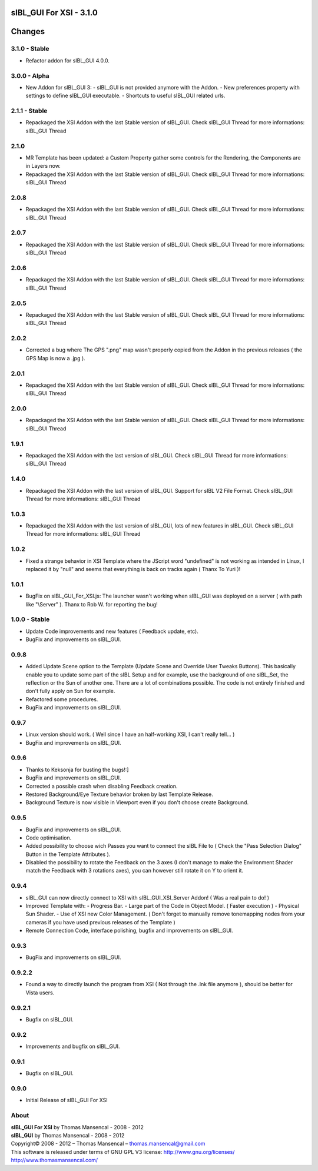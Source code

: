 sIBL_GUI For XSI - 3.1.0
========================

.. .changes

Changes
=======

3.1.0 - Stable
--------------

-  Refactor addon for sIBL_GUI 4.0.0.


3.0.0 - Alpha
-------------

-  New Addon for sIBL_GUI 3:
   -  sIBL_GUI is not provided anymore with the Addon.
   -  New preferences property with settings to define sIBL_GUI executable.
   -  Shortcuts to useful sIBL_GUI related urls.

2.1.1 - Stable
--------------

-  Repackaged the XSI Addon with the last Stable version of sIBL_GUI. Check sIBL_GUI Thread for more informations: sIBL_GUI Thread

2.1.0
-----

-  MR Template has been updated: a Custom Property gather some controls for the Rendering, the Components are in Layers now.
-  Repackaged the XSI Addon with the last Stable version of sIBL_GUI. Check sIBL_GUI Thread for more informations: sIBL_GUI Thread

2.0.8
-----

-  Repackaged the XSI Addon with the last Stable version of sIBL_GUI. Check sIBL_GUI Thread for more informations: sIBL_GUI Thread

2.0.7
-----

-  Repackaged the XSI Addon with the last Stable version of sIBL_GUI. Check sIBL_GUI Thread for more informations: sIBL_GUI Thread

2.0.6
-----

-  Repackaged the XSI Addon with the last Stable version of sIBL_GUI. Check sIBL_GUI Thread for more informations: sIBL_GUI Thread

2.0.5
-----

-  Repackaged the XSI Addon with the last Stable version of sIBL_GUI. Check sIBL_GUI Thread for more informations: sIBL_GUI Thread

2.0.2
-----

-  Corrected a bug where The GPS ".png" map wasn't properly copied from the Addon in the previous releases ( the GPS Map is now a .jpg ).

2.0.1
-----

-  Repackaged the XSI Addon with the last Stable version of sIBL_GUI. Check sIBL_GUI Thread for more informations: sIBL_GUI Thread

2.0.0
-----

-  Repackaged the XSI Addon with the last Stable version of sIBL_GUI. Check sIBL_GUI Thread for more informations: sIBL_GUI Thread

1.9.1
-----

-  Repackaged the XSI Addon with the last version of sIBL_GUI. Check sIBL_GUI Thread for more informations: sIBL_GUI Thread

1.4.0
-----

-  Repackaged the XSI Addon with the last version of sIBL_GUI. Support for sIBL V2 File Format. Check sIBL_GUI Thread for more informations: sIBL_GUI Thread

1.0.3
-----

-  Repackaged the XSI Addon with the last version of sIBL_GUI, lots of new features in sIBL_GUI. Check sIBL_GUI Thread for more informations: sIBL_GUI Thread

1.0.2
-----

-  Fixed a strange behavior in XSI Template where the JScript word "undefined" is not working as intended in Linux, I replaced it by "null" and seems that everything is back on tracks again ( Thanx To Yuri )!

1.0.1
-----

-  BugFix on sIBL_GUI_For_XSI.js: The launcher wasn't working when sIBL_GUI was deployed on a server ( with path like "\\Server" ). Thanx to Rob W. for reporting the bug!

1.0.0 - Stable
--------------

-  Update Code improvements and new features ( Feedback update, etc).
-  BugFix and improvements on sIBL_GUI.

0.9.8
-----

-  Added Update Scene option to the Template (Update Scene and Override User Tweaks Buttons). This basically enable you to update some part of the sIBL Setup and for example, use the background of one sIBL_Set, the reflection or the Sun of another one. There are a lot of combinations possible. The code is not entirely finished and don't fully apply on Sun for example.
-  Refactored some procedures.
-  BugFix and improvements on sIBL_GUI.

0.9.7
-----

-  Linux version should work. ( Well since I have an half-working XSI, I can't really tell... )
-  BugFix and improvements on sIBL_GUI.

0.9.6
-----

-  Thanks to Keksonja for busting the bugs!:]
-  BugFix and improvements on sIBL_GUI.
-  Corrected a possible crash when disabling Feedback creation.
-  Restored Background/Eye Texture behavior broken by last Template Release.
-  Background Texture is now visible in Viewport even if you don't choose create Background.

0.9.5
-----

-  BugFix and improvements on sIBL_GUI.
-  Code optimisation.
-  Added possibility to choose wich Passes you want to connect the sIBL File to ( Check the "Pass Selection Dialog" Button in the Template Attributes ).
-  Disabled the possibility to rotate the Feedback on the 3 axes (I don't manage to make the Environment Shader match the Feedback with 3 rotations axes), you can however still rotate it on Y to orient it.

0.9.4
-----

-  sIBL_GUI can now directly connect to XSI with sIBL_GUI_XSI_Server Addon! ( Was a real pain to do! )
-  Improved Template with:
   -  Progress Bar.
   -  Large part of the Code in Object Model. ( Faster execution )
   -  Physical Sun Shader.
   -  Use of XSI new Color Management. ( Don't forget to manually remove tonemapping nodes from your cameras if you have used previous releases of the Template )
-  Remote Connection Code, interface polishing, bugfix and improvements on sIBL_GUI.

0.9.3
-----

-  BugFix and improvements on sIBL_GUI.

0.9.2.2
-------

-  Found a way to directly launch the program from XSI ( Not through the .lnk file anymore ), should be better for Vista users.

0.9.2.1
-------

-  Bugfix on sIBL_GUI.

0.9.2
-----

-  Improvements and bugfix on sIBL_GUI.

0.9.1
-----

-  Bugfix on sIBL_GUI.

0.9.0
-----

-  Initial Release of sIBL_GUI For XSI

.. .about

About
-----

| **sIBL_GUI For XSI** by Thomas Mansencal - 2008 - 2012
| **sIBL_GUI** by Thomas Mansencal - 2008 - 2012
| Copyright© 2008 - 2012 – Thomas Mansencal – `thomas.mansencal@gmail.com <mailto:thomas.mansencal@gmail.com>`_
| This software is released under terms of GNU GPL V3 license: http://www.gnu.org/licenses/
| `http://www.thomasmansencal.com/ <http://www.thomasmansencal.com/>`_